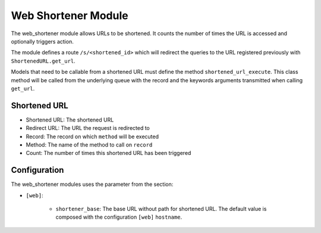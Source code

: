 Web Shortener Module
####################

The web_shortener module allows URLs to be shortened. It counts the number of
times the URL is accessed and optionally triggers action.

The module defines a route ``/s/<shortened_id>``
which will redirect the queries to the URL registered previously with
``ShortenedURL.get_url``.

Models that need to be callable from a shortened URL must define the method
``shortened_url_execute``. This class method will be called from the underlying
queue with the record and the keywords arguments transmitted when calling
``get_url``.

Shortened URL
*************

- Shortened URL: The shortened URL
- Redirect URL: The URL the request is redirected to
- Record: The record on which ``method`` will be executed
- Method: The name of the method to call on ``record``
- Count: The number of times this shortened URL has been triggered

Configuration
*************

The web_shortener modules uses the parameter from the section:

- ``[web]``:

    - ``shortener_base``: The base URL without path for shortened URL.
      The default value is composed with the configuration ``[web]``
      ``hostname``.
